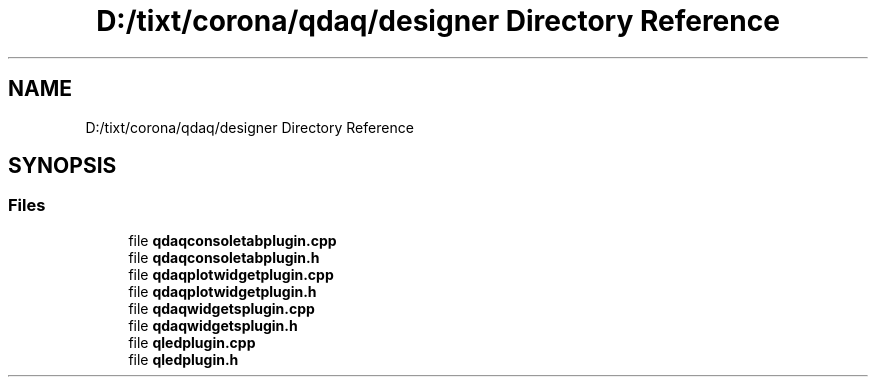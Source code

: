 .TH "D:/tixt/corona/qdaq/designer Directory Reference" 3 "Wed May 20 2020" "Version 0.2.6" "qdaq" \" -*- nroff -*-
.ad l
.nh
.SH NAME
D:/tixt/corona/qdaq/designer Directory Reference
.SH SYNOPSIS
.br
.PP
.SS "Files"

.in +1c
.ti -1c
.RI "file \fBqdaqconsoletabplugin\&.cpp\fP"
.br
.ti -1c
.RI "file \fBqdaqconsoletabplugin\&.h\fP"
.br
.ti -1c
.RI "file \fBqdaqplotwidgetplugin\&.cpp\fP"
.br
.ti -1c
.RI "file \fBqdaqplotwidgetplugin\&.h\fP"
.br
.ti -1c
.RI "file \fBqdaqwidgetsplugin\&.cpp\fP"
.br
.ti -1c
.RI "file \fBqdaqwidgetsplugin\&.h\fP"
.br
.ti -1c
.RI "file \fBqledplugin\&.cpp\fP"
.br
.ti -1c
.RI "file \fBqledplugin\&.h\fP"
.br
.in -1c
